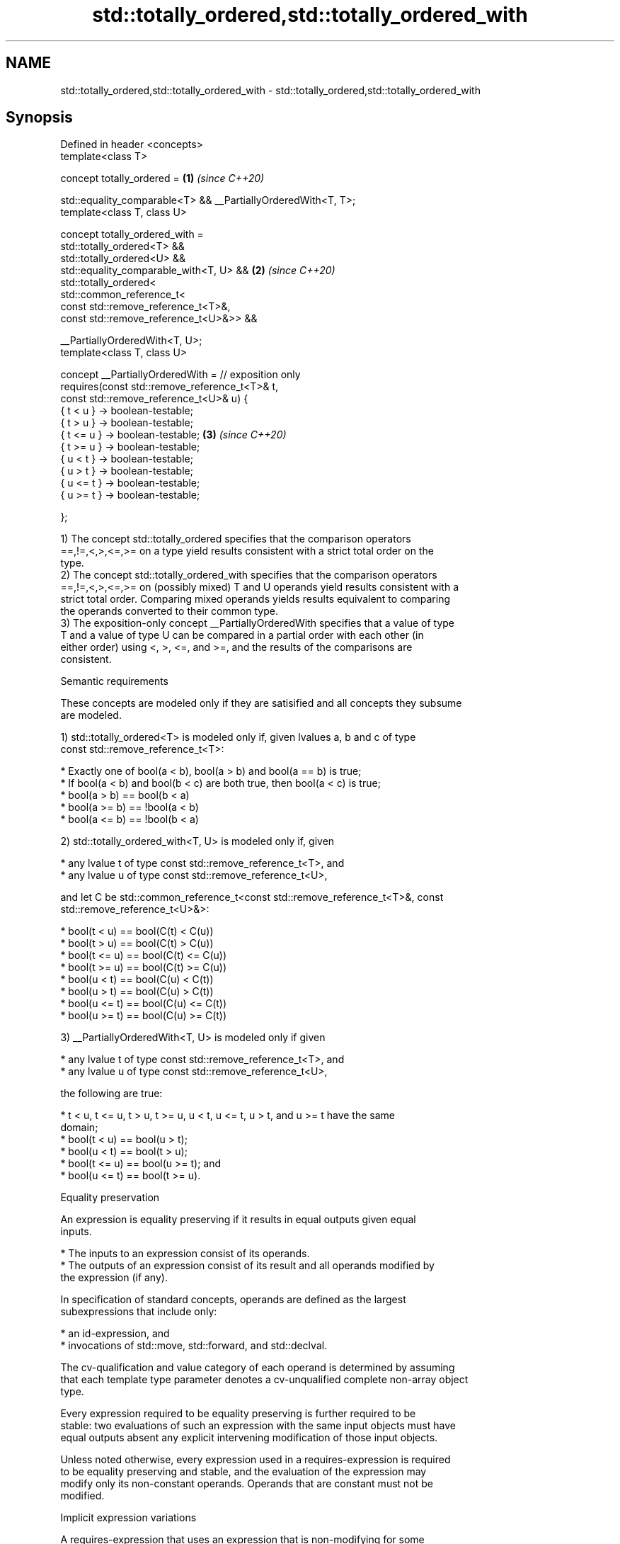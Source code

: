 .TH std::totally_ordered,std::totally_ordered_with 3 "2022.07.31" "http://cppreference.com" "C++ Standard Libary"
.SH NAME
std::totally_ordered,std::totally_ordered_with \- std::totally_ordered,std::totally_ordered_with

.SH Synopsis
   Defined in header <concepts>
   template<class T>

   concept totally_ordered =                                    \fB(1)\fP \fI(since C++20)\fP

   std::equality_comparable<T> && __PartiallyOrderedWith<T, T>;
   template<class T, class U>

   concept totally_ordered_with =
   std::totally_ordered<T> &&
   std::totally_ordered<U> &&
   std::equality_comparable_with<T, U> &&                       \fB(2)\fP \fI(since C++20)\fP
   std::totally_ordered<
   std::common_reference_t<
   const std::remove_reference_t<T>&,
   const std::remove_reference_t<U>&>> &&

   __PartiallyOrderedWith<T, U>;
   template<class T, class U>

   concept __PartiallyOrderedWith = // exposition only
   requires(const std::remove_reference_t<T>& t,
   const std::remove_reference_t<U>& u) {
   { t < u } -> boolean-testable;
   { t > u } -> boolean-testable;
   { t <= u } -> boolean-testable;                              \fB(3)\fP \fI(since C++20)\fP
   { t >= u } -> boolean-testable;
   { u < t } -> boolean-testable;
   { u > t } -> boolean-testable;
   { u <= t } -> boolean-testable;
   { u >= t } -> boolean-testable;

   };

   1) The concept std::totally_ordered specifies that the comparison operators
   ==,!=,<,>,<=,>= on a type yield results consistent with a strict total order on the
   type.
   2) The concept std::totally_ordered_with specifies that the comparison operators
   ==,!=,<,>,<=,>= on (possibly mixed) T and U operands yield results consistent with a
   strict total order. Comparing mixed operands yields results equivalent to comparing
   the operands converted to their common type.
   3) The exposition-only concept __PartiallyOrderedWith specifies that a value of type
   T and a value of type U can be compared in a partial order with each other (in
   either order) using <, >, <=, and >=, and the results of the comparisons are
   consistent.

  Semantic requirements

   These concepts are modeled only if they are satisified and all concepts they subsume
   are modeled.

   1) std::totally_ordered<T> is modeled only if, given lvalues a, b and c of type
   const std::remove_reference_t<T>:

     * Exactly one of bool(a < b), bool(a > b) and bool(a == b) is true;
     * If bool(a < b) and bool(b < c) are both true, then bool(a < c) is true;
     * bool(a > b) == bool(b < a)
     * bool(a >= b) == !bool(a < b)
     * bool(a <= b) == !bool(b < a)

   2) std::totally_ordered_with<T, U> is modeled only if, given

     * any lvalue t of type const std::remove_reference_t<T>, and
     * any lvalue u of type const std::remove_reference_t<U>,

   and let C be std::common_reference_t<const std::remove_reference_t<T>&, const
   std::remove_reference_t<U>&>:

     * bool(t < u) == bool(C(t) < C(u))
     * bool(t > u) == bool(C(t) > C(u))
     * bool(t <= u) == bool(C(t) <= C(u))
     * bool(t >= u) == bool(C(t) >= C(u))
     * bool(u < t) == bool(C(u) < C(t))
     * bool(u > t) == bool(C(u) > C(t))
     * bool(u <= t) == bool(C(u) <= C(t))
     * bool(u >= t) == bool(C(u) >= C(t))

   3) __PartiallyOrderedWith<T, U> is modeled only if given

     * any lvalue t of type const std::remove_reference_t<T>, and
     * any lvalue u of type const std::remove_reference_t<U>,

   the following are true:

     * t < u, t <= u, t > u, t >= u, u < t, u <= t, u > t, and u >= t have the same
       domain;
     * bool(t < u) == bool(u > t);
     * bool(u < t) == bool(t > u);
     * bool(t <= u) == bool(u >= t); and
     * bool(u <= t) == bool(t >= u).

  Equality preservation

   An expression is equality preserving if it results in equal outputs given equal
   inputs.

     * The inputs to an expression consist of its operands.
     * The outputs of an expression consist of its result and all operands modified by
       the expression (if any).

   In specification of standard concepts, operands are defined as the largest
   subexpressions that include only:

     * an id-expression, and
     * invocations of std::move, std::forward, and std::declval.

   The cv-qualification and value category of each operand is determined by assuming
   that each template type parameter denotes a cv-unqualified complete non-array object
   type.

   Every expression required to be equality preserving is further required to be
   stable: two evaluations of such an expression with the same input objects must have
   equal outputs absent any explicit intervening modification of those input objects.

   Unless noted otherwise, every expression used in a requires-expression is required
   to be equality preserving and stable, and the evaluation of the expression may
   modify only its non-constant operands. Operands that are constant must not be
   modified.

  Implicit expression variations

   A requires-expression that uses an expression that is non-modifying for some
   constant lvalue operand also implicitly requires additional variations of that
   expression that accept a non-constant lvalue or (possibly constant) rvalue for the
   given operand unless such an expression variation is explicitly required with
   differing semantics. These implicit expression variations must meet the same
   semantic requirements of the declared expression. The extent to which an
   implementation validates the syntax of the variations is unspecified.
